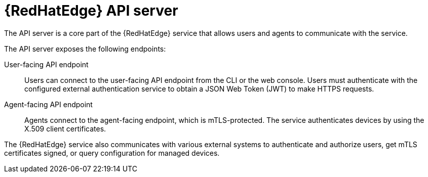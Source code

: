 [id="edge-manager-api-server"]

= {RedHatEdge} API server

The API server is a core part of the {RedHatEdge} service that allows users and agents to communicate with the service.

The API server exposes the following endpoints:

User-facing API endpoint:: Users can connect to the user-facing API endpoint from the CLI or the web console.
Users must authenticate with the configured external authentication service to obtain a JSON Web Token (JWT) to make HTTPS requests.

Agent-facing API endpoint:: Agents connect to the agent-facing endpoint, which is mTLS-protected.
The service authenticates devices by using the X.509 client certificates.

The {RedHatEdge} service also communicates with various external systems to authenticate and authorize users, get mTLS certificates signed, or query configuration for managed devices.
